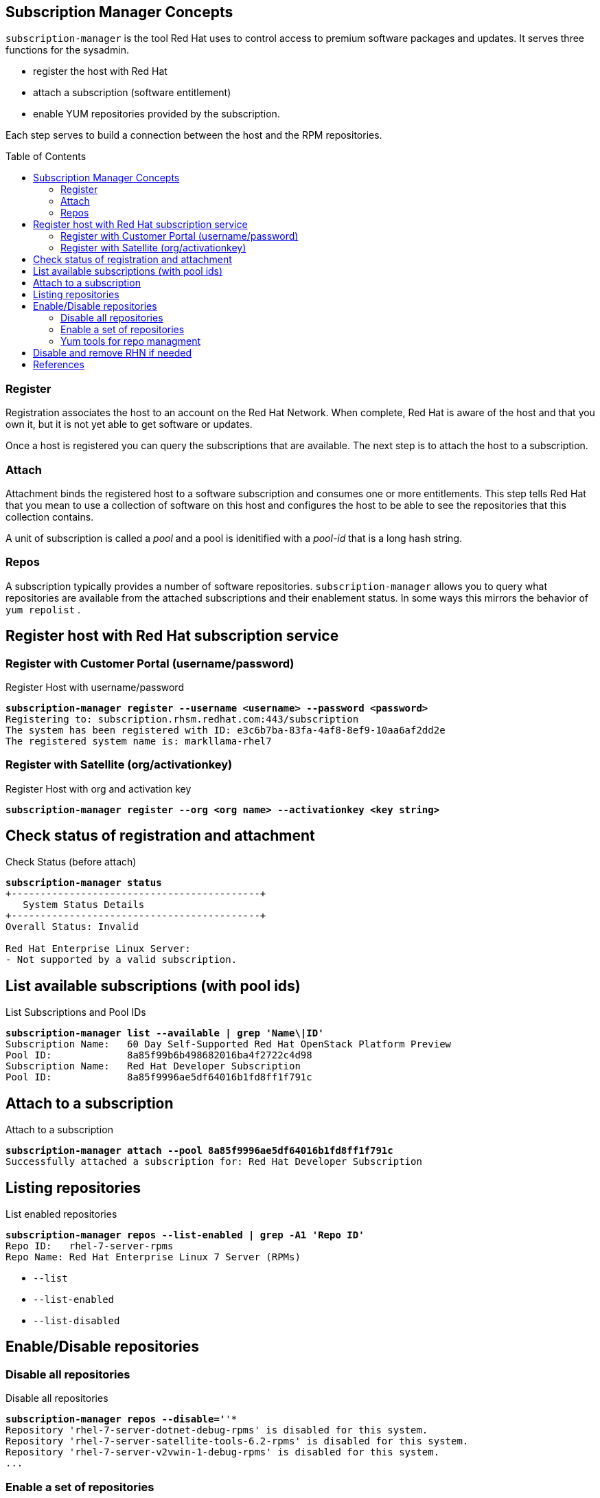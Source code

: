 :source-highlighter: pygments
:toc:
:toc-placement!:

== Subscription Manager Concepts

`subscription-manager` is the tool Red Hat uses to control access to
premium software packages and updates. It serves three functions for
the sysadmin.

* register the host with Red Hat
* attach a subscription (software entitlement)
* enable YUM repositories provided by the subscription.

Each step serves to build a connection between the host and the RPM
repositories.

toc::[]

=== Register

Registration associates the host to an account on the Red Hat Network.
When complete, Red Hat is aware of the host and that you own it, but
it is not yet able to get software or updates.

Once a host is registered you can query the subscriptions that are
available. The next step is to attach the host to a subscription.

=== Attach

Attachment binds the registered host to a software subscription and
consumes one or more entitlements. This step tells Red Hat that you
mean to use a collection of software on this host and configures the
host to be able to see the repositories that this collection contains.

A unit of subscription is called a _pool_ and a pool is idenitified
with a _pool-id_ that is a long hash string.


=== Repos

A subscription typically provides a number of software
repositories. `subscription-manager` allows you to query what
repositories are available from the attached subscriptions and their
enablement status. In some ways this mirrors the behavior of
`yum repolist` . 

== Register host with Red Hat subscription service


=== Register with Customer Portal (username/password)

.Register Host with username/password
[literal,subs="verbatim,quotes"]
----
*subscription-manager register --username <username> --password <password>*
Registering to: subscription.rhsm.redhat.com:443/subscription
The system has been registered with ID: e3c6b7ba-83fa-4af8-8ef9-10aa6af2dd2e
The registered system name is: markllama-rhel7
----

=== Register with Satellite (org/activationkey)

.Register Host with org and activation key
[literal,subs="verbatim,quotes"]
----
*subscription-manager register --org <org name> --activationkey <key string>*
----

== Check status of registration and attachment


.Check Status (before attach)
[literal,subs="verbatim,quotes"]
----
*subscription-manager status*
+-------------------------------------------+
   System Status Details
+-------------------------------------------+
Overall Status: Invalid

Red Hat Enterprise Linux Server:
- Not supported by a valid subscription.
----
== List available subscriptions (with pool ids)

.List Subscriptions and Pool IDs
[literal,subs="verbatim,quotes"]
----
*subscription-manager list --available | grep 'Name\|ID'*
Subscription Name:   60 Day Self-Supported Red Hat OpenStack Platform Preview
Pool ID:             8a85f99b6b498682016ba4f2722c4d98
Subscription Name:   Red Hat Developer Subscription
Pool ID:             8a85f9996ae5df64016b1fd8ff1f791c
----

== Attach to a subscription


.Attach to a subscription
[literal,subs="verbatim,quotes"]
----
*subscription-manager attach --pool 8a85f9996ae5df64016b1fd8ff1f791c*
Successfully attached a subscription for: Red Hat Developer Subscription
----

== Listing repositories


.List enabled repositories
[literal,subs="verbatim,quotes"]
----
*subscription-manager repos --list-enabled | grep -A1 'Repo ID'*
Repo ID:   rhel-7-server-rpms
Repo Name: Red Hat Enterprise Linux 7 Server (RPMs)
----

 * `--list`
 * `--list-enabled`
 * `--list-disabled`

== Enable/Disable repositories

=== Disable all repositories

.Disable all repositories
[literal,subs="verbatim,quotes"]
----
*subscription-manager repos --disable='*'*
Repository 'rhel-7-server-dotnet-debug-rpms' is disabled for this system.
Repository 'rhel-7-server-satellite-tools-6.2-rpms' is disabled for this system.
Repository 'rhel-7-server-v2vwin-1-debug-rpms' is disabled for this system.
...
----

=== Enable a set of repositories

.Enable a set of repositories
[literal,subs="verbatim,quotes"]
----
*subscription-manager repos \
  --enable rhel-7-server-rpms \
  --enable rhel-7-server-supplementary-rpms \
  --enable rhel-7-server-optional-rpms \
  --enable rhel-7-server-extras-rpms*
Repository 'rhel-7-server-rpms' is enabled for this system.
Repository 'rhel-7-server-optional-rpms' is enabled for this system.
Repository 'rhel-7-server-supplementary-rpms' is enabled for this system.
Repository 'rhel-7-server-extras-rpms' is enabled for this system.
----

=== Yum tools for repo managment

The `subscription-manager repos` command simply manipulates the
`/etc/yum.repos.d/redhat.repo` file. If you are more comfortable with
the yum commands for repository control you can use them
interchangably with `subscription-manager`

* yum repolist
* yum-config-manager


== Disable and remove RHN if needed

If the host you're working on is subscribed by traditional RHN (as is
the commercial cloud VM I'm using to demo this), disable that before beginning.

.Disable RHN Registration
[literal,subs="verbatim,quotes"]
----
*mv /etc/sysconfig/rhn/systemid /etc/sysconfig/rhn/disable.systemid
sed -i -e '/^enabled =/s/1/0/' /etc/yum/pluginconf.d/rhnplugin.conf*
----
== References

* https://access.redhat.com/documentation/en-us/red_hat_subscription_management/1/html-single/rhsm/index[USING AND CONFIGURING RED HAT SUBSCRIPTION MANAGER]
* https://access.redhat.com/solutions/253273[How to register and subscribe a system to the Red Hat Customer Portal using Red Hat Subscription-Manager]

